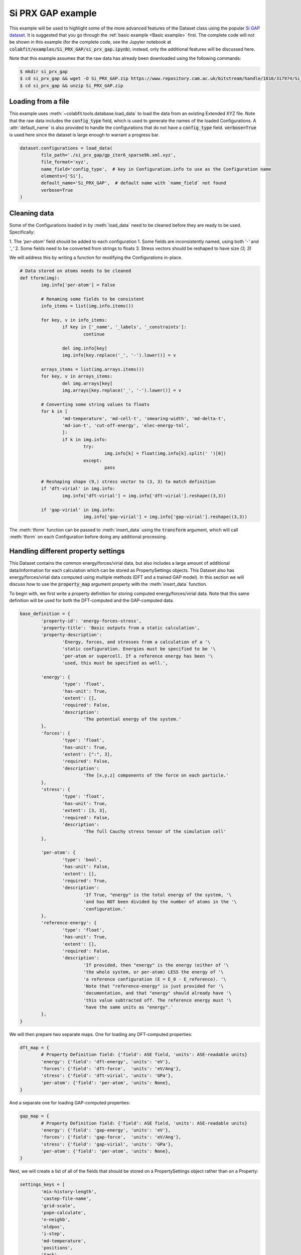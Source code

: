 ==================
Si PRX GAP example
==================

This example will be used to highlight some of the more advanced features of the
Dataset class using the popular `Si GAP dataset <https://www.repository.cam.ac.uk/handle/1810/317974>`_.
It is suggested that you go through the :ref:`basic example <Basic example>` first. The complete
code will not be shown in this example (for the complete code, see the Jupyter
notebook at :code:`colabfit/examples/Si_PRX_GAP/si_prx_gap.ipynb`); instead, only the additional features will be
discussed here.

Note that this example assumes that the raw data has already been downloaded
using the following commands:

.. code-block:: console

    $ mkdir si_prx_gap
    $ cd si_prx_gap && wget -O Si_PRX_GAP.zip https://www.repository.cam.ac.uk/bitstream/handle/1810/317974/Si_PRX_GAP.zip?sequence=1&isAllowed=yield
    $ cd si_prx_gap && unzip Si_PRX_GAP.zip

Loading from a file
===================

This example uses :meth:`~colabfit.tools.database.load_data` to load the data
from an existing Extended XYZ file. Note that the raw data includes the
:code:`config_type` field, which is used to generate the names of the loaded
Configurations. A :attr:`default_name` is also provided to handle the
configurations that do not have a :code:`config_type` field.
:code:`verbose=True` is used here since the dataset is large enough to warrant a
progress bar.

.. code-block:: python

	dataset.configurations = load_data(
		file_path='./si_prx_gap/gp_iter6_sparse9k.xml.xyz',
		file_format='xyz',
		name_field='config_type',  # key in Configuration.info to use as the Configuration name
		elements=['Si'],
		default_name='Si_PRX_GAP',  # default name with `name_field` not found
		verbose=True
	)

Cleaning data
=============

Some of the Configurations loaded in by :meth:`load_data` need to be cleaned before they
are ready to be used. Specifically:

1. The `'per-atom'` field should be added to each configuration
1. Some fields are inconsistently named, using both `'-'` and `'_'`
2. Some fields need to be converted from strings to floats
3. Stress vectors should be reshaped to have size `(3, 3)`

We will address this by writing a function for modifying the Configurations
in-place.

.. code-block:: python

	# Data stored on atoms needs to be cleaned
	def tform(img):
		img.info['per-atom'] = False
		
		# Renaming some fields to be consistent
		info_items = list(img.info.items())
		
		for key, v in info_items:
			if key in ['_name', '_labels', '_constraints']:
				continue
				
			del img.info[key]
			img.info[key.replace('_', '-').lower()] = v

		arrays_items = list(img.arrays.items())
		for key, v in arrays_items:
			del img.arrays[key]
			img.arrays[key.replace('_', '-').lower()] = v
		
		# Converting some string values to floats
		for k in [
			'md-temperature', 'md-cell-t', 'smearing-width', 'md-delta-t',
			'md-ion-t', 'cut-off-energy', 'elec-energy-tol',
			]:
			if k in img.info:
				try:
					img.info[k] = float(img.info[k].split(' ')[0])
				except:
					pass
		
		# Reshaping shape (9,) stress vector to (3, 3) to match definition
		if 'dft-virial' in img.info:
			img.info['dft-virial'] = img.info['dft-virial'].reshape((3,3))
			
		if 'gap-virial' in img.info:
				img.info['gap-virial'] = img.info['gap-virial'].reshape((3,3))

The :meth:`tform` function can be passed to :meth:`insert_data` using the
:code:`transform` argument, which will call :meth:`tform` on each Configuration
before doing any additional processing.

Handling different property settings
====================================

This Dataset contains the common energy/forces/virial data, but also includes a
large amount of additional data/information for each calculation which can be
stored as PropertySettings objects. This Dataset also has energy/forces/virial
data computed using multiple methods (DFT and a trained GAP model). In this
section we will discuss how to use the :code:`property_map` argument property
with the :meth:`insert_data` function.

To begin with, we first write a property definition for storing computed
energy/forces/virial data. Note that this same definition will be used for both
the DFT-computed and the GAP-computed data.

.. code-block:: python

	base_definition = {
		'property-id': 'energy-forces-stress',
		'property-title': 'Basic outputs from a static calculation',
		'property-description':
			'Energy, forces, and stresses from a calculation of a '\
			'static configuration. Energies must be specified to be '\
			'per-atom or supercell. If a reference energy has been '\
			'used, this must be specified as well.',

		'energy': {
			'type': 'float',
			'has-unit': True,
			'extent': [],
			'required': False,
			'description':
				'The potential energy of the system.'
		},
		'forces': {
			'type': 'float',
			'has-unit': True,
			'extent': [":", 3],
			'required': False,
			'description':
				'The [x,y,z] components of the force on each particle.'
		},
		'stress': {
			'type': 'float',
			'has-unit': True,
			'extent': [3, 3],
			'required': False,
			'description':
				'The full Cauchy stress tensor of the simulation cell'
		},

		'per-atom': {
			'type': 'bool',
			'has-unit': False,
			'extent': [],
			'required': True,
			'description':
				'If True, "energy" is the total energy of the system, '\
				'and has NOT been divided by the number of atoms in the '\
				'configuration.'
		},
		'reference-energy': {
			'type': 'float',
			'has-unit': True,
			'extent': [],
			'required': False,
			'description':
				'If provided, then "energy" is the energy (either of '\
				'the whole system, or per-atom) LESS the energy of '\
				'a reference configuration (E = E_0 - E_reference). '\
				'Note that "reference-energy" is just provided for '\
				'documentation, and that "energy" should already have '\
				'this value subtracted off. The reference energy must '\
				'have the same units as "energy".'
		},
	}


We will then prepare two separate maps. One for loading any DFT-computed
properties:

.. code-block:: python

	dft_map = {
		# Property Definition field: {'field': ASE field, 'units': ASE-readable units}
		'energy': {'field': 'dft-energy', 'units': 'eV'},
		'forces': {'field': 'dft-force',  'units': 'eV/Ang'},
		'stress': {'field': 'dft-virial', 'units': 'GPa'},
		'per-atom': {'field': 'per-atom', 'units': None},
	}

And a separate one for loading GAP-computed properties:

.. code-block:: python

	gap_map = {
		# Property Definition field: {'field': ASE field, 'units': ASE-readable units}
		'energy': {'field': 'gap-energy', 'units': 'eV'},
		'forces': {'field': 'gap-force',  'units': 'eV/Ang'},
		'stress': {'field': 'gap-virial', 'units': 'GPa'},
		'per-atom': {'field': 'per-atom', 'units': None},
	}
	
Next, we will create a list of all of the fields that should be stored on a
PropertySettings object rather than on a Property:

.. code-block:: python

	settings_keys = [
		'mix-history-length',
		'castep-file-name',
		'grid-scale',
		'popn-calculate',
		'n-neighb',
		'oldpos',
		'i-step',
		'md-temperature',
		'positions',
		'task',
		'data-distribution',
		'avg-ke',
		'force-nlpot',
		'continuation',
		'castep-run-time',
		'calculate-stress',
		'minim-hydrostatic-strain',
		'avgpos',
		'frac-pos',
		'hamiltonian',
		'md-cell-t',
		'cutoff-factor',
		'momenta',
		'elec-energy-tol',
		'mixing-scheme',
		'minim-lattice-fix',
		'in-file',
		'travel',
		'thermostat-region',
		'time',
		'temperature',
		'kpoints-mp-grid',
		'cutoff',
		'xc-functional',
		'smearing-width',
		'pressure',
		'reuse',
		'fix-occupancy',
		'map-shift',
		'md-num-iter',
		'damp-mask',
		'opt-strategy',
		'spin-polarized',
		'nextra-bands',
		'fine-grid-scale',
		'masses',
		'iprint',
		'finite-basis-corr',
		'enthalpy',
		'opt-strategy-bias',
		'force-ewald',
		'num-dump-cycles',
		'velo',
		'md-delta-t',
		'md-ion-t',
		'force-locpot',
		'numbers',
		'max-scf-cycles',
		'mass',
		'minim-constant-volume',
		'cut-off-energy',
		'virial',
		'nneightol',
		'max-charge-amp',
		'md-thermostat',
		'md-ensemble',
		'acc',
	]

We will also specify any units on the fields:

.. code-block:: python

	units = {
		'energy': 'eV',
		'forces': 'eV/Ang',
		'virial': 'GPa',
		'oldpos': 'Ang',
		'md-temperature': 'K',
		'positions': 'Ang',
		'avg-ke': 'eV',
		'force-nlpot': 'eV/Ang',
		'castep-run-time': 's',
		'avgpos': 'Ang',
		'md-cell-t': 'ps',
		'time': 's',
		'temperature': 'K',
		'gap-force': 'eV/Ang',
		'gap-energy': 'eV',
		'cutoff': 'Ang',
		'smearing-width': 'eV',
		'pressure': 'GPa',
		'gap-virial': 'GPa',
		'masses': '_amu',
		'enthalpy': 'eV',
		'force-ewald': 'eV/Ang',
		'velo': 'Ang/s',
		'md-delta-t': 'fs',
		'md-ion-t': 'ps',
		'force-locpot': 'eV/Ang',
		'mass': 'g',
		'cut-off-energy': 'eV',
		'virial': 'GPa',
	}

We will also create dictionaries for constructing the DFT settings:

.. code-block:: python

	dft_settings_map = {
		k: {'field': k, 'units': units[k] if k in units else None} for k in settings_keys
	}

	dft_settings_map['_method'] = 'CASTEP'
	dft_settings_map['_description'] = 'DFT calculations using the CASTEP software'
	dft_settings_map['_files'] = None
	dft_settings_map['_labels'] = ['Monkhorst-Pack']

And the GAP settings:

.. code-block:: python

	gap_settings_map = dict(dft_settings_map)

	gap_settings_map['_method'] = 'GAP'
	gap_settings_map['_description'] = 'Predictions using a trained GAP potential'
	gap_settings_map['_files'] = None
	gap_settings_map['_labels'] = ['GAP', 'classical']

Each of these settings maps will be attached to their corresponding property
maps:

.. code-block:: python

	dft_map['_settings'] = dft_settings_map
	gap_map['_settings'] = gap_settings_map

Finally, they will both be merged into a single map, which will be passed
directly to :meth:`insert_data`:

.. code-block:: python

	property_map = {
		'energy-forces-stress': [
			dft_map,
			gap_map,
		]
	}

	ids = client.insert_data(
		images,
		property_map=property_map,
		transform=tform,
		verbose=True
	)

Manually constructed ConfigurationSets
======================================

Since this dataset was manually constructed by its authors, a large amount of
additional information has been provided to better identify the Configurations
(see Table I. in `the original paper <https://journals.aps.org/prx/abstract/10.1103/PhysRevX.8.041048>`_).
In order to retain this information, we define ConfigurationSets by regex
matching on the Configuration names (see
:ref:`Building configuration sets` for more details).

.. code-block:: python

    configuration_set_regexes = {
        'isolated_atom': 'Reference atom',
        'bt': 'Beta-tin',
        'dia': 'Diamond',
        'sh': 'Simple hexagonal',
        'hex_diamond': 'Hexagonal diamond',
        'bcc': 'Body-centered-cubic',
        'bc8': 'BC8',
        'fcc': 'Face-centered-cubic',
        'hcp': 'Hexagonal-close-packed',
        'st12': 'ST12',
        'liq': 'Liquid',
        'amorph': 'Amorphous',
        'surface_001': 'Diamond surface (001)',
        'surface_110': 'Diamond surface (110)',
        'surface_111': 'Diamond surface (111)',
        'surface_111_pandey': 'Pandey reconstruction of diamond (111) surface',
        'surface_111_3x3_das': 'Dimer-adatom-stacking-fault (DAS) reconstruction',
        '111adatom': 'Configurations with adatom on (111) surface',
        'crack_110_1-10': 'Small (110) crack tip',
        'crack_111_1-10': 'Small (111) crack tip',
        'decohesion': 'Decohesion of diamond-structure Si along various directions',
        'divacancy': 'Diamond divacancy configurations',
        'interstitial': 'Diamond interstitial configurations',
        'screw_disloc': 'Si screw dislocation core',
        'sp': 'sp bonded configurations',
        'sp2': 'sp2 bonded configurations',
        'vacancy': 'Diamond vacancy configurations'
    }

.. code-block:: python

	cs_ids = []

	for i, (regex, desc) in enumerate(configuration_set_regexes.items()):
		co_ids = client.get_data(
			'configurations',
			fields='_id',
			query={'names': {'$regex': regex}},
			ravel=True
		).tolist()

		print(f'Configuration set {i}', f'({regex}):'.rjust(22), f'{len(co_ids)}'.rjust(7))

		cs_id = client.insert_configuration_set(co_ids, description=desc, verbose=True)

		cs_ids.append(cs_id)

Manually applied Configuration labels
=====================================

Similarly, additional knowledge provided by the authors about the types of
Configurations and Properties in the dataset can be used to apply metadata
labels to the Configurations, which is useful for enabling querying over the
data by future users. See :ref:`Applying configuration labels` for more details.

Second, applying labels to the Configurations based on author-provided
information.

.. code-block:: python

    configuration_label_regexes = {
        'isolated_atom': 'isolated_atom',
        'bt': 'a5',
        'dia': 'diamond',
        'sh': 'sh',
        'hex_diamond': 'sonsdaleite',
        'bcc': 'bcc',
        'bc8': 'bc8',
        'fcc': 'fcc',
        'hcp': 'hcp',
        'st12': 'st12',
        'liq': 'liquid',
        'amorph': 'amorphous',
        'surface_001': ['surface', '001'],
        'surface_110': ['surface', '110'],
        'surface_111': ['surface', '111'],
        'surface_111_pandey': ['surface', '111'],
        'surface_111_3x3_das': ['surface', '111', 'das'],
        '111adatom': ['surface', '111', 'adatom'],
        'crack_110_1-10': ['crack', '110'],
        'crack_111_1-10': ['crac', '111'],
        'decohesion': ['diamond', 'decohesion'],
        'divacancy': ['diamond', 'vacancy', 'divacancy'],
        'interstitial': ['diamond', 'interstitial'],
        'screw_disloc': ['screw', 'dislocation'],
        'sp': 'sp',
        'sp2': 'sp2',
        'vacancy': ['diamond', 'vacancy']
    }

.. code-block:: python

    for regex, labels in configuration_label_regexes.items():
        client.apply_labels(
            dataset_id=ds_id,
            collection_name='configurations',
            query={'names': {'$regex': regex}},
            labels=labels,
            verbose=True
        )

.. Filtering based on XC-functional
.. ================================

.. In the Si GAP dataset, some of the data was computed using a PBE functional,
.. and some was computed using a PW91 functional. This information is stored in the
.. :code:`xc_functional` field of the :attr:`Configuration.info` array.

.. .. code-block:: python

..     set(
..         client.get_data(
..             'properties',
..             'si-prx-gap-data.xc-functional',
..             ravel=True
..         )
..     )

..     # Output: {'PBE', 'PW91'}

.. A user may want to only work with subsets of the data that were computed with
.. the exact same DFT settings. To facilitate this, we break the original Dataset
.. into three separate datasets using the
.. :meth:`~colabfit.tools.dataset.Dataset.filter` function (see :ref:`Filtering a
.. Dataset` for more details).

.. .. code-block:: python

.. 	no_xc_config_sets, no_xc_pr_ids = client.filter_on_properties(
.. 		ds_id,
.. 		query={'si-prx-gap-data.xc-functional.source-value': {'$exists': False}},
.. 	)

.. 	new_cs_ids = []
.. 	for cs in no_xc_config_sets:
.. 		new_cs_ids.append(client.insert_configuration_set(cs.configuration_ids, cs.description, verbose=True))

.. 	no_xc_ds_id = client.insert_dataset(
.. 		cs_ids=new_cs_ids,
.. 		pr_ids=no_xc_pr_ids,
.. 		name='Si_PRX_GAP-no-xc',
.. 		authors=dataset.authors,
.. 		links=dataset.links,
.. 		description="A subset of the Si_PRX_GAP dataset that only contains data without a specified XC functional",
.. 		resync=True,
.. 		verbose=True,
.. 	)

.. .. code-block:: python

.. 	pbe_config_sets, pbe_pr_ids = client.filter_on_properties(
.. 		ds_id,
.. 		query={'si-prx-gap-data.xc-functional.source-value': 'PBE'},
.. 	)

.. 	new_cs_ids = []
.. 	for cs in pbe_config_sets:
.. 		if cs.configuration_ids:
.. 			new_cs_ids.append(client.insert_configuration_set(cs.configuration_ids, cs.description, verbose=True))
			
.. 	pbe_ds_id = client.insert_dataset(
.. 		cs_ids=new_cs_ids,
.. 		pr_ids=pbe_pr_ids,
.. 		name='Si_PRX_GAP-pbe',
.. 		authors=dataset.authors,
.. 		links=dataset.links,
.. 		description="A subset of the Si_PRX_GAP dataset that only contains data computed using the PBE XC functional",
.. 		resync=True,
.. 		verbose=True,
.. 	)

.. .. code-block:: python

.. 	pw91_config_sets, pw91_pr_ids = client.filter_on_properties(
.. 		ds_id,
.. 		query={'si-prx-gap-data.xc-functional.source-value': 'PW91'},
.. 	)

.. 	new_cs_ids = []
.. 	for cs in pw91_config_sets:
.. 		if cs.configuration_ids:
.. 			new_cs_ids.append(client.insert_configuration_set(cs.configuration_ids, cs.description, verbose=True))
			
.. 	pw91_ds_id = client.insert_dataset(
.. 		cs_ids=new_cs_ids,
.. 		pr_ids=pw91_pr_ids,
.. 		name='Si_PRX_GAP-pw91',
.. 		authors=dataset.authors,
.. 		links=dataset.links,
.. 		description="A subset of the Si_PRX_GAP dataset that only contains data computed using the PW91 XC functional",
.. 		resync=True,
.. 		verbose=True,
.. 	)
